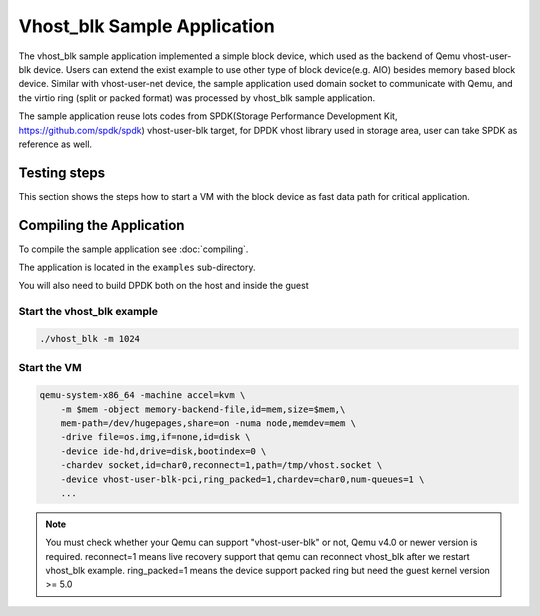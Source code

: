 ..  SPDX-License-Identifier: BSD-3-Clause
    Copyright(c) 2010-2017 Intel Corporation.

Vhost_blk Sample Application
=============================

The vhost_blk sample application implemented a simple block device,
which used as the  backend of Qemu vhost-user-blk device. Users can extend
the exist example to use other type of block device(e.g. AIO) besides
memory based block device. Similar with vhost-user-net device, the sample
application used domain socket to communicate with Qemu, and the virtio
ring (split or packed format) was processed by vhost_blk sample application.

The sample application reuse lots codes from SPDK(Storage Performance
Development Kit, https://github.com/spdk/spdk) vhost-user-blk target,
for DPDK vhost library used in storage area, user can take SPDK as
reference as well.

Testing steps
-------------

This section shows the steps how to start a VM with the block device as
fast data path for critical application.

Compiling the Application
-------------------------

To compile the sample application see :doc:`compiling`.

The application is located in the ``examples`` sub-directory.

You will also need to build DPDK both on the host and inside the guest

Start the vhost_blk example
~~~~~~~~~~~~~~~~~~~~~~~~~~~~

.. code-block:: console

        ./vhost_blk -m 1024

.. _vhost_blk_app_run_vm:

Start the VM
~~~~~~~~~~~~

.. code-block:: console

    qemu-system-x86_64 -machine accel=kvm \
        -m $mem -object memory-backend-file,id=mem,size=$mem,\
        mem-path=/dev/hugepages,share=on -numa node,memdev=mem \
        -drive file=os.img,if=none,id=disk \
        -device ide-hd,drive=disk,bootindex=0 \
        -chardev socket,id=char0,reconnect=1,path=/tmp/vhost.socket \
        -device vhost-user-blk-pci,ring_packed=1,chardev=char0,num-queues=1 \
        ...

.. note::
    You must check whether your Qemu can support "vhost-user-blk" or not,
    Qemu v4.0 or newer version is required.
    reconnect=1 means live recovery support that qemu can reconnect vhost_blk
    after we restart vhost_blk example.
    ring_packed=1 means the device support packed ring but need the guest kernel
    version >= 5.0
